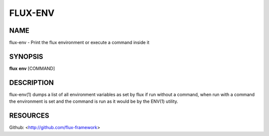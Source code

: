 ========
FLUX-ENV
========


NAME
====

flux-env - Print the flux environment or execute a command inside it

SYNOPSIS
========

**flux** **env** [COMMAND]

DESCRIPTION
===========

flux-env(1) dumps a list of all environment variables as set by flux if run without a command, when run with a command the environment is set and the command is run as it would be by the ENV(1) utility.

RESOURCES
=========

Github: <http://github.com/flux-framework>
